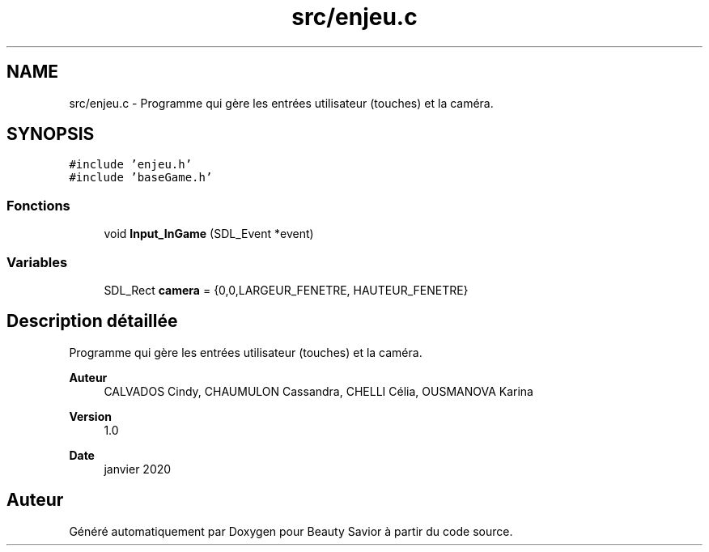 .TH "src/enjeu.c" 3 "Vendredi 6 Mars 2020" "Version 0.1" "Beauty Savior" \" -*- nroff -*-
.ad l
.nh
.SH NAME
src/enjeu.c \- Programme qui gère les entrées utilisateur (touches) et la caméra\&.  

.SH SYNOPSIS
.br
.PP
\fC#include 'enjeu\&.h'\fP
.br
\fC#include 'baseGame\&.h'\fP
.br

.SS "Fonctions"

.in +1c
.ti -1c
.RI "void \fBInput_InGame\fP (SDL_Event *event)"
.br
.in -1c
.SS "Variables"

.in +1c
.ti -1c
.RI "SDL_Rect \fBcamera\fP = {0,0,LARGEUR_FENETRE, HAUTEUR_FENETRE}"
.br
.in -1c
.SH "Description détaillée"
.PP 
Programme qui gère les entrées utilisateur (touches) et la caméra\&. 


.PP
\fBAuteur\fP
.RS 4
CALVADOS Cindy, CHAUMULON Cassandra, CHELLI Célia, OUSMANOVA Karina 
.RE
.PP
\fBVersion\fP
.RS 4
1\&.0 
.RE
.PP
\fBDate\fP
.RS 4
janvier 2020 
.RE
.PP

.SH "Auteur"
.PP 
Généré automatiquement par Doxygen pour Beauty Savior à partir du code source\&.
